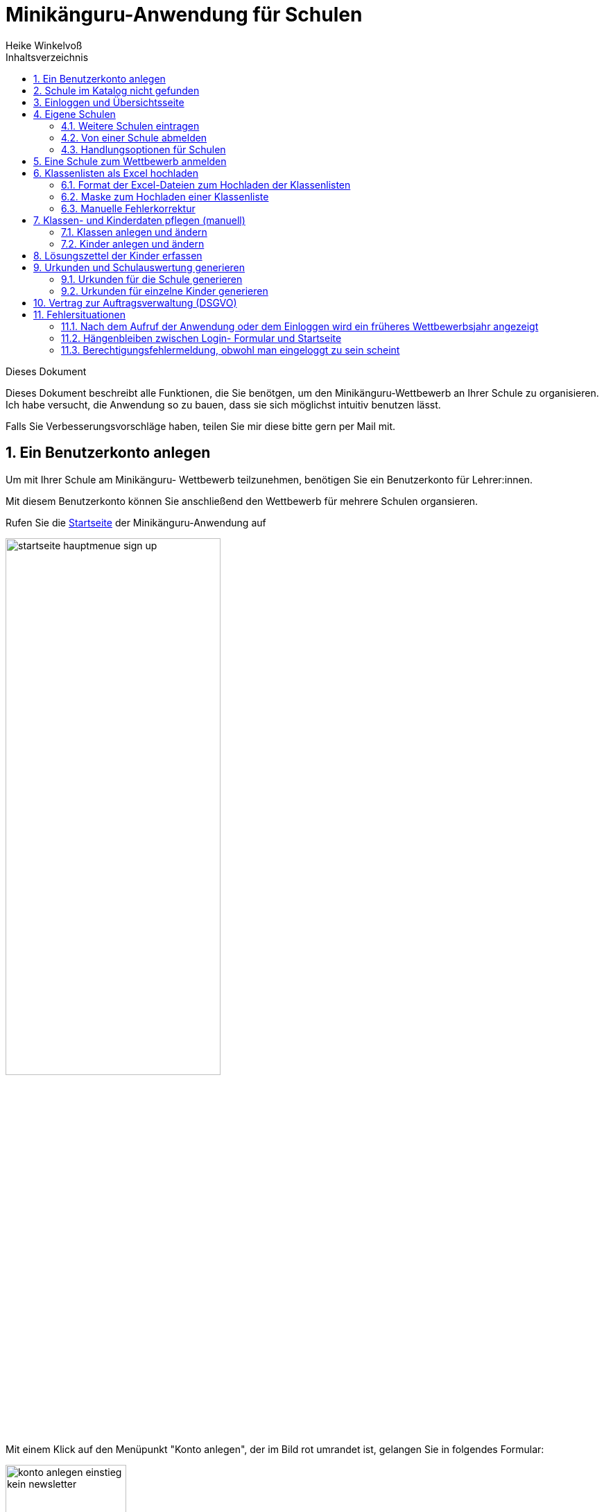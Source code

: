 Minikänguru-Anwendung für Schulen
=================================
Heike Winkelvoß
:Author Initials: HW
:toc:
:icons:
:numbered:
:website: https://mathe-jung-alt.de/
:imagesdir: https://mathe-jung-alt.de/minikaenguru/anleitungen/images
:toc-title: Inhaltsverzeichnis

.Dieses Dokument
****************************************************************************************************************************
Dieses Dokument beschreibt alle Funktionen, die Sie benötgen, um den Minikänguru-Wettbewerb an
Ihrer Schule zu organisieren. Ich habe versucht, die Anwendung so zu bauen, dass sie sich möglichst intuitiv benutzen lässt.

Falls Sie Verbesserungsvorschläge haben, teilen Sie mir diese bitte gern per Mail mit.
****************************************************************************************************************************

Ein Benutzerkonto anlegen
-------------------------

Um mit Ihrer Schule am Minikänguru- Wettbewerb teilzunehmen, benötigen Sie ein Benutzerkonto für Lehrer:innen.

Mit diesem Benutzerkonto können Sie anschließend den Wettbewerb für mehrere Schulen organsieren.

Rufen Sie die https://mathe-jung-alt.de/mkv-app[Startseite] der Minikänguru-Anwendung auf

image::startseite-hauptmenue-sign-up.png[width=60%]

Mit einem Klick auf den Menüpunkt "Konto anlegen", der im Bild rot umrandet ist, gelangen Sie in folgendes Formular:

image::konto-anlegen-einstieg-kein-newsletter.png[width=45%]

Mit dem Schiebeschalter können Sie auswählen, ob Sie Mailbenachrichtigungen erhalten möchten. Informationen hierzu sehen Sie nach einem Klick auf
"Info".

image::konto-anlegen-einstieg-newsletter.png[width=45%]

Nach dem Anlegen des Kontos werden Sie Ihre Entscheidung in der Minikänguru-Anwendung jederzeit ändern können.

Klicken Sie nun bitte auf die Schaltfläche "Lehrer/Lehrerin". Privatkonten sind nicht geeignet, um den Wettbewerb an einer Schule durchzuführen.

Sie gelangen in den Schulkatalog:

image::lehrerkonto-ortsuche.png[width=45%]

Sie starten die Suche, indem Sie mindestens die ersten 3 Buchstaben Ihres Ortes in das Eingabefeld eintragen.

Wurden Orte gefunden, wird anschließend eine Trefferliste eingeblendet:

image::lehrerkonto-orte.png[width=50%]

Bitte achten Sie auf das angezeigte Bundesland, da es gleichnamige Orte in verschiedenen Bundesländern geben kann. Haben Sie Ihren Ort gefunden,
klicken Sie diesen bitte an.

*Wenn der Ort nur wenige Schulen hat*, wird anschließend eine Liste der Schulen dieses Ortes angezeigt:

image::lehrerkonto-schulliste.png[width=60%]

*Hat der Ort sehr viele Schulen*, öffnet sich ein Formular zur Schulsuche:

image::lehrerkonto-schulsuche.png[width=60%]

Hier geben Sie bitte 3 aufeinanderfolgende Buchstaben des Namens Ihrer Schule ein. Es empfiehlt sich, nicht unbedingt die ersten Buchstaben zu
wählen, sollte Ihre Schule "Grundschule xxx" heißen, sondern den Teil des Schulnamens einzugeben, der sich von anderen Schulnamen am deutlichsten
unterscheiden wird.

Wurden Schulen in dem Ort mit dem gegeben Namen gefunden, werden diese mit Bundesland und Ort angezeigt und Sie können Ihre Schule mit einem Klick
auswählen:

image::lehrerkonto-schule-ausgewaehlt.png[width=60%]

Konnten Sie Ihre Schule im Katalog nicht finden, können Sie diese mit einem Klick auf "Schule nicht gefunden" eintragen lassen: siehe folgendes Kapitel
"Schule im Katalog nicht gefunden".

Wenn Sie die Schule gefunden haben, ist die die Schaltfläche "Konto anlegen" aktiviert. Mit Klick auf diese Schaltfläche werden Sie in ein Formular
geleitet, in das Sie die für ein Benutzerkonto erforderlichen Angaben eintragen können.

image::benutzerkonto-formular.png[width=60%]

Bitte wählen Sie ein sicheres Passwort, da Sie mit diesem Benutzerkonto personenbezogene Daten der Kinder Ihrer Schule erfassen.

Ihr Name wird später allen Kolleg:innen Ihrer Schule angezeigt. Ebenso sehen Sie die Namen Ihrer Kolleg:innen.

Ihre Mailadresse wird zu keiner Zeit in der Anwendung sichbar sein. Die Mailadresse benötigen Sie, um sich später einzuloggen.

Ist das Formular vollständig ausgefüllt, senden Sie es bitte mit Klick auf die Schaltfläche "registrieren" ab. Anschließend sollten Sie eine
Erfolgsmeldung sehen:

image::benutzerkonto-angelegt-info.png[width=70%]

Die Information enthält den Hinweis, dass das Konto noch aktiviert werden muss. Hierzu wurde an die Mailadresse, die Sie in das Formular eingetragen
hatten, eine Mail mit einem Aktivierungslink versendet, der 24 Stunden gültig ist.

Die Mail erhalten Sie innerhalb weniger Minuten. Sollten Sie sie nicht finden, schauen Sie bitte zunächst nach, ob Ihr Mailprogramm sie als Spam
verschoben hat. Falls nicht, könnte es sein, dass Sie einen Tippfehler in der Mailadresse hatten oder die Mail nicht zugestellt werden konnte,
weil Ihr Postfach voll ist.

Wenn Sie die Mail erhalten haben, klicken Sie bitte den dort enthaltenen Link an. Bitte klicken Sie den link nur an, wenn er so aussieht:

image::aktivierungslink.png[width=100%]

Der rot umrandete Teil gehört zu der Webseite opa-wetterwachs.de, die mir gehört. Hinter dem rot umrandeten Teil steht ein Fragezeichen. Daran
schließt sich der blau umrandete Teil mit einem zufällig generierten Code an. *Nach dem Gleichheitszeichen dürfen nur Buchstaben und Ziffern stehen*

Wenn Sie dort also Sonderzeichen sehen, z.B. %, & oder ähnliche, handelt es sich nicht um den von mir versendeten Link. Klicken Sie einen Ihnen
verdächtig erscheinenden Link bitte *nicht* an, sondern nehmen Sie in diesem Fall per Mail Kontakt zu mir auf. Ich kann in diesem Fall Ihr
Benutzerkonto aktivieren.

Schule im Katalog nicht gefunden
--------------------------------

Wenn Sie im Schulkatalog bei der Suche nach dem Ort oder der Schule keine Treffer hatten, klicken Sie bitte auf die Schaltflächen
"Ort nicht gefunden" oder "Schule nicht gefunden", die an verschiedenen Stellen im Formular des Schulkatalogs angezeigt werden.

Sie gelangen damit in ein Formular, mit dem Sie Ihre Schule in den Katalog eintragen lassen können:

image::schulkatalogantrag.png[width=70%]

Nach dem Absenden des Formulars erhalten Sie eine Mail an die Mailadresse, die Sie eingegeben hatten. Ich trage die Schule sobald wie möglich ein,
in der Regel am Abend.

Sie erhalten eine weitere Mail, wenn ich die Schule in den Katalog eingetragen habe.

Sollten Sie die Mails nicht finden, schauen Sie bitte zunächst nach, ob Ihr Mailprogramm sie als Spam verschoben hat. Falls nicht, könnte es sein,
dass Sie einen Tippfehler in der Mailadresse hatten oder die Mail nicht zugestellt werden konnte, weil Ihr Postfach voll ist.


Einloggen und Übersichtsseite
-----------------------------

Wenn Sie erfolgreich ein Benutzerkonto für Lehrerinnen / Lehrer angelegt und dieses aktiviert haben, können Sie sich einloggen.

Rufen Sie hierzu die https://mathe-jung-alt.de/mkv-app[Startseite] der Minikänguru-Anwendung auf

image::startseite-hauptmenue-login.png[width=50%]

Mit einem Klick auf den Menüpunkt "einloggen", der im Bild blau umrandet ist, gelangen Sie in ein Formular, in dem Sie bitte die Mailadresse und
das Passwort eingeben, mit dem Sie das Konto angelegt hatten.

Waren die Angaben korrekt, gelangen Sie auf Ihre Übersichtsseite. 

Das erste Bild zeigt die Übersichtsseite, wenn Sie nur für eine einzige Schule eingetragen sind:

image::dashboard-lehrer-eine-schule.png[width=75%]

Das zweite Bild zeigt die Übersichtsseite, wenn Sie für mehr als eine Schule eingetragen sind:

image::dashboard-lehrer-mehrere-schulen.png[width=75%]

Die Kachel "Unterlagen..." sehen Sie nur dann, wenn Sie Ihre Schule (bei mehreren Schulen mindestens eine Schule)
für das aktuelle Wettbewerbsjahr angemeldet haben *und* die Unterlagen zum Herunterladen freigeschaltet sind.

Die Termine, an denen die Unterlagen freigeschaltet werden, werden in der Startseite der Minikänguru-Anwendung angezeigt. Wenn Sie eingeloggt sind,
können Sie sich die Termine jederzeit durch Klick auf den Menüpunkt "Info" oder einen Klick auf die Kachel "Infos" in Ihrer Übersichtsseite
anzeigen lassen.

Auf dieser Seite können sie auch mit einem Klick auf die Kachel "Newsletter" den Newsletter abbestellen, wenn Sie in momentan abonniert haben
oder abonnieren, wenn Sie ihn nicht abonniert haben.

Wenn Sie Ihren Namen, Ihre Mailadresse oder Ihr Passwort ändern *oder Ihr Benutzerkonto vollständig löschen* möchten. Klicken Sie bitte auf die
Kachel "Mein Profil" oder den Menüpunkt "Benutzerdaten". Sie werden dann ausgeloggt und in die Benutzerkontenverwaltung umgeleitet,
wo sie sich zunächst neu einloggen müssen, bevor Sie Ihre Daten ändern oder Ihr Konto löschen können.

Eigene Schulen
--------------

In der Regel werden Sie nur an einer Schule als Lehrer:in angemeldet sein. Es ist aber möglich, den Minikänguru- Wettbewerb an mehreren Schulen mit einem 
Benutzerkonto zu organisieren.

Weitere Schulen eintragen
~~~~~~~~~~~~~~~~~~~~~~~~~

Wenn Sie Ihr Lehrer:innenkonto neu erstellt haben, sehen Sie auf der Übersichtsseite eine Kachel mit der Schule, die Sie beim Erstellen des Benutzerkontos
gewählt hatten.

Weitere Schulen können Sie wie folgt eintragen:

_Startpunkt Übersichtsseite:_ Klick auf die Kachel mit dem Text "Weitere Schule - als Lehrer:in an einer weiteren Schule anmelden".

_schwarze Menüleiste:_ Klick auf den Menüpunkt "Schulen". Sie gelangen in die Schulliste. Dort Klick auf die Schaltfläche "+ weitere Schule"

Beide Aktionen öffnen die Suchmaske des Schulkatalogs, das sie bereits vom Anlegen Ihres Benutzerkontos kennen. Suchen Sie hier bitte wie bereits bei der Registrierung
über Ihren Ort die Schule und klicken dann auf die Schaltfläche "+ hinzufügen":

image::weitere-schule-hinzufuegen.png[width=75%]

Sie werden auf die Maske "Meine Schulen" umgeleitet und sehen hier eine Erfolgsmeldung, die Sie mit einem Klick schließen können, sowie zusätzlich zu den bereits zuvor
eingetragenen Schulen die neu hinzugefügte Schule.

image::weitere-schule-hinzugefuegt.png[width=75%]

Wenn Sie auf die Übersichtsseite wechseln, werden Sie nun die Kachel mit der Aufschrift "Meine Schulen" sehen und die Anzahl der Schulen, an denen Sie eingetragen sind, wird
Ihnen angezeigt. Der Einstiegspunkt zu einer bestimmten Schule erfolgt ab dann immer über diese Kachel oder den Menüpunkt "Schulen".

*Bitte beachten Sie:* Den Lehrer:innen, die für die jeweilige Schule ebenfalls eingetragen sind, wird Ihr Name
auf der Übersichtsseite der Schule angezeigt. Ebenso sehen Sie die Namen Ihrer Kolleg:innen an dieser Schule.

Von einer Schule abmelden
~~~~~~~~~~~~~~~~~~~~~~~~~

Solange eine Schule noch nicht zum laufenden Wettbewerb angemeldet ist, sehen bei der Schule eine Schaltfläche "entfernen". Durch Klick auf diese Schaltfläche
werden Sie von der Schule als Lehrer:in abgemeldet. Die Schule verschwindet dann aus Ihrer Schulliste.

Ist eine Schule zu einem laufenden Wettbewerb angemeldet, haben Sie die Möglichkeit, sich von der Schule abzumelden, nicht. Sie können entweder warten, bis
der Wettbewerb beendet ist und sich dann von der Schule abmelden. Oder Sie nehmen Mailkontakt mit mir auf und ich trage Sie als Lehrer:in bei der Schule aus.

Handlungsoptionen für Schulen
~~~~~~~~~~~~~~~~~~~~~~~~~~~~~

In der Schulliste sehen Sie die Schulen, bei denen Sie sich als Lehrer:in eingetragen haben. Schulen, die bereits für den laufenden
Minikänguru- Wettbewerb angemeldet sind, sind markiert.

image::schulliste-optionen.png[width=55%]

Je nach dem, ob Ihre Schule bereits zum laufenden Wettbewerb angemeldet ist oder nicht, haben Sie in der Schulliste verschiedene
Optionen. Sie können

* die Übersichtsseite der Schule aufrufen (im Bild: rot umrandete Schaltfläche)
* zur Auswertung des laufenden Wettbewerbs an dieser Schule wechseln (im Bild: blau umrandete Schaltfläche)
* sich als Lehrer:in von einer Schule abmelden (im Bild: orange umrandete Schaltfläche)
* sich als Lehrer:in einer weiteren Schule eintragen (im Bild: dunkel umrandete Schaltfläche "+ weitere Schule")

Eine Schule zum Wettbewerb anmelden
-----------------------------------

Eine Schule kann erst zum Wettbewerb angemeldet werden, wenn ich diesen gestartet habe. In der Regel erfolgt das kurz nach dem Jahreswechsel.

Ist Ihre Schule noch nicht zum laufenden Wettbewerb angemeldet, sehen Sie an verschiedenen Stellen in der Minikänguru- Anwendung
Schaltflächen oder Kacheln mit der Beschriftung "anmelden für 20xy": 

* falls Sie nur eine Schule haben, in der Übersichtsseite, auf der sie nach dem Einloggen landen oder in der Übersichtsseite Ihrer Schule

* falls Sie mehrere Schulen haben, nach klick auf "Meine Schulen" oder den Menüpunkt "Schulen" in den Kacheln der einzelnen Schulen oder 
auf der Übersichtsseite der einzelnen Schule.

Die Abbildung zeigt die Übersichtsseite einer Schule:

image::schuluebersicht-nicht-angemeldet.png[width=75%]

Sie melden die Schule für den laufenden Wettbewerb durch einen Klick auf diese Kachel oder eine grüne Schaltfläche in einer Schulkachel auf der Startseite
oder Ihrer Schulliste an.

*Die Anmeldung ist unverbindlich.* Falls Sie später am laufenden Wettbewerb doch nicht teilnehmen können,
ist das unkritisch.

Nach der Anmeldung Ihrer Schule zum laufenden Wettbewerb, sehen Sie auf der Übersichtsseite der Schule weitere
Kacheln mit denen Sie Funktionen aufrufen können, durch die Sie bei der Durchführung des Wettbewerbs an Ihrer Schule
unterstützt werden:

image::schuluebersicht-angemeldet.png[width=75%]

*Hinweis:* Die Kachel zum Herunterladen der Aufgaben wird Ihnen erst angezeigt, nachdem ich die Aufgaben zum Download bereitgestellt habe.


Sie können nach dem Anmelden bereits beginnen, Ihre Klassen und Kinder einzutragen, entweder durch das Hochladen einer oder mehrerer Exceltabellen oder manuell.
Dies wird in den folgenden Abschnitten beschrieben.

Klassenlisten als Excel hochladen
---------------------------------

Sie können alle teilnehmenden Kinder mit Hilfe von Excel-Tabellen importieren. Das erspart das zeitaufwendige manuelle Eintragen der Kinder Ihrer Schule.
Vielleicht kennen Sie eine ähnliche Funktion bereits vom Känguru- Wettbewerb.

Format der Excel-Dateien zum Hochladen der Klassenlisten
~~~~~~~~~~~~~~~~~~~~~~~~~~~~~~~~~~~~~~~~~~~~~~~~~~~~~~~~

Sie können alle Kinder Ihrer Schule mit einer einzigen Datei hochladen oder jede Klassenliste einzeln nacheinander hochladen. Die Exceldateien
müssen dabei wie wie folgt aufgebaut sein:

image::upload-klassenlisten-aufbau-excel.png[width=30%]

* Sie dürfen nur ein einziges Tabellenblatt enthalten. Es wird beim Import immer nur das erste Tabellenblatt berücksichtigt

* Sie müssen 4 lückenlos aufeinanderfolgende Spalten mit den Überschriften *Vorname*, *Nachname*, *Klasse*, *Klassenstufe* enthalten.

* Sie dürfen keine weiteren als diese 4 Spalten haben.

* Die Spalten können in beliebiger Reihenfolge stehen. Die Zuordnung erfolgt anhand der Überschriften.

* Alle Spalten müssen vollständig gefüllt sein.

* Als Klassenstufe werden die Ziffern 0 (Inklusion), 1 (Klasse 1) und 2 (Klasse 2) erwartet. Bei einer anderen Zahl wird das betreffende Kind
zunächst mit Klassenstufe 2 importiert und markiert. Das kann nachträglich manuell korrigiert werden.

* Die Spalte *Klasse* enthält den Namen der Klasse, so wie er auf den Urkunden erscheinen soll.

* Die Klassennamen müssen nicht in irgendeiner Reihenfolge sortiert sein. Es werden so viele Klassen angelegt, wie verschiedene Klassennamen in
der Exceldatei gefunden werden.

Die Maske zum Hochladen von Klassenlisten enthält eine Schaltfläche "Wie muss die Excel-Datei aussehen". Der Dialog, der sich nach Klick auf diese
Schaltfläche öffnet, fasst die eben genannten Anforderungen noch einmal kurz zusammen:

image::upload-klassenlisten-info.png[width=20%]



__Der Zeichensatz__

Neben Excel 2007... können Sie auch LibreOffice- oder OpenOffice-Dateien sowie CSV- oder Excel 97-2003-Dateien hochladen. Da sich der Zeichensatz
bei Excel 97-2003- und CSV-Dateien nicht eindeutig ermitteln lässt, kann es sein, das bei Verwendung dieser beiden Dateitypen die Umlaute nicht
korrekt importiert werden. Daher wir empfohlen, entweder Excel 2007...- oder OpenOffice- oder LibreOffice-Dateien zu verwenden, weil sonst die
Nachkorrektur aufwendig werden könnte.

Maske zum Hochladen einer Klassenliste
~~~~~~~~~~~~~~~~~~~~~~~~~~~~~~~~~~~~~~

Um Klassen als Excel zu importieren, gibt es 3 Einstiegspunkte:

* klick auf die Kachel "Auswertung" in der Schulübersicht (im Bild rot umrandet):

image::schuluebersicht-angemeldete-schule.png[width=50%]

* klick auf die Schaltfläche "Auswertung" in der Übersichtsseite (im Bild, rot umrandet) 

image::dashboard-lehrer-eine-angemeldete-schule.png[width=60%] 

* klick auf die Schaltfläche "Auswertung" in der Schulliste (im Bild, rot umrandet):

image:schulliste-einstieg-auswertung.png[width=60%]

Sie gelangen auf die Seite "(Schulname) Klassen", in der Sie Klassenlisten hochladen oder Klassen manuell anlegen können:

image::klassen-erfassen-start.png[width=50%]

Wenn Sie den Weg Excelimport gewählt haben, müssen Sie keine Klassen manuell erfassen, da die Klassen beim
Import automatisch mit erstellt werden.

Mit einem Klick auf die Schaltfläche "Klassenlisten hochladen" gelangen Sie in die Ansicht "Klassenlisten hochladen":

image::upload-klassenlisten-start.png[width=60%]

Vor dem Hochladen können Sie festlegen, mit welcher Sprache die Kinder importiert werden sollen und ob der Nachname auf der Urkunde erscheinen soll.
Soll er nicht auf der Urkunde erscheinen, wählen Sie bitte  "JA" in der Option "Nachname als Zusatz". *Dies gilt dann für alle Kinder*.

Wenn Ihre Kinder die Aufgaben und Urkunden in Englisch benötigen, wählen Sie bitte  "JA"
in der Option "Sprache englisch". *Dies gilt dann für alle Kinder*.

Wenn Sie Klassen mit gemischten Sprachen haben, können Sie die Sprachoption mit den meisten Kindern wählen und die Sprache für die Kinder mit der
anderen Sprache später manuell korrigieren oder die Kinder nacheinander mit zwei verschiedenen Exceltabellen hochladen.

Nachdem Sie die Sprachoption ausgewählt und festgelegt haben, ob der Nachname auf der Urkunde erscheinen soll, klicken Sie bitte auf die
Schaltfläche "Datei auswählen". Es öffnet sich ein Dialog, der Ihre Dateien zeigt. Das Startverzeichnis ist browserabhängig bereits ausgewählt,
meist das Verzeichnis, aus dem Sie das letzte Mal Dateien mit dem Broser hochgeladen haben oder Ihr "Dokumente"-Verzeichnis.
Die Minikänguru-Anwendung kann dies nicht beeinflussen.

Suchen Sie hier bitte das Verzeichnis mit den Exceltabellen und klicken Sie auf die hochzuladende Datei:

image::upload-klassenlisten-dateiauswahl.png[width=60%]


Danach wird der Name der ausgewählten Datei angezeigt und die Schaltfläche "Datei auswählen" ist durch die Schaltfläche
"hochladen" ersetzt:

image::upload-klassenlisten-datei-ausgewaehlt.png[width=60%]


Der Import beginnt, sobald Sie die Schaltfläche "hochladen" angeklickt haben. Da der Import einige Sekunden dauern kann, wird Ihnen angezeigt,
dass Kinderdaten importiert werden, bis der Import abgeschlossen ist.

Sobald der Import beendet ist, erscheint eine Meldung. In diesem Fall ist es eine Warnung, weil einige der Einträge in der Exceltabelle nicht
problemlos importiert werden konnten.

image::upload-klassenlisten-meldung.png[width=100%]

Weiter unten in der Ansicht wird ein Fehlerreport angezeigt, der mit einem Klick auf die Schaltfläche "Fehlerreport speichern"
heruntergeladen werden kann:

image::upload-klassenlisten-fehlerreport.png[width=75%]

*Bitte speichern Sie den Fehlerreport sofort, da er momentan nur direkt nach dem Import der Klassenliste bereitgestellt wird.*

Das Herunterladen erfolgt mit dem Standard-Browser-Dialog zum Speichern von Dateien. Es handelt sich um eine Textdatei. Ihr Betriebssystem wird
diese nach Doppelklick mit einer geeigneten Anwendung öffnen.

Manuelle Fehlerkorrektur
~~~~~~~~~~~~~~~~~~~~~~~~

Falls sich nicht alle Kinder problemlos importieren ließen, können Sie diese nun manuell korrigieren. Wechseln Sie hierzu mit einem Klick
auf die Schaltfläche "Klassen" in die Übersichtsseite der Klassen ihrer Schule. Hier sind diejenigen Klassen auffällig markiert, bei denen Sie
die importierten Kinder noch einmal prüfen und korrigieren sollten:

image::upload-klassenlisten-klassenuebersicht.png[width=75%]

Klicken Sie bei einer betroffenen Klasse auf die im Screenshot blau umrandet dargestellte Schaltfläche "Kinder bearbeiten". In der Kinderliste
sind die Kinder gekennzeichnet, die Sie noch einmal prüfen und ggf. korrigieren sollten:

image::upload-klassenlisten-kinder-fehler.png[width=75%]

Versehentlich doppelt erfasste Kinder können Sie einfach löschen. Gibt es tatsächlich 2 Kinder mit gleichem Vor- und Nachnamen und der gleichen
Klassenstufe in dieser Klasse (sehr unwahrscheinlich), erfassen Sie bitte nach Klick auf "ändern" für jedes Kind einen unterschiedlichen
Zusatztext, damit Sie später die Urkunde richtig zuordnen können.

Wenn die Klassenstufe unklar war (also nicht 0, 1 oder 2), wurde
beim Import die Klassenstufe auf 2 gesetzt. Dies können Sie mit dem Schiebeschalter bestätigen oder nach Klick auf "ändern" korrigieren.

Haben Sie alle Kinder der Klasse korrigiert, betätigen Sie bitte einmal den Schiebeschalter "Prüfung Import abgeschlossen" unterhalb der
Liste der Kinder:

image::upload-klassenlisten-pruefung-abgeschlossen.png[width=75%]

*Tipp:*

Sollten sich zu viele Fehler eingeschlichen haben, geht es vermutlich schneller, alle Klassen zu löschen,  die Exceldatei zu korrigieren und anschließend
noch einmal hochzuladen.

Sie können alle importierten Daten auf einmal löschen, indem Sie in der Klassenübersicht Ihrer Schule die Schaltfläche "alle Klassen löschen" anklicken:

image::upload-klassenliste-korrektur-alles-loeschen.png[width=75%]

Nach der Bestätigung des Warndialogs werden alle Kinder und Klassen vollständig gelöscht. Daher ist Vorsicht von Nöten, falls Ihre Kolleg:innen
bereits Klassen und Kinder erfasst oder importiert haben. In diesem Fall sollten Sie Ihre eigenen Klassen besser einzeln löschen. Wie das funktioniert, ist im folgenden Abschnitt
beschrieben.


Klassen- und Kinderdaten pflegen (manuell)
------------------------------------------


Klassen anlegen und ändern
~~~~~~~~~~~~~~~~~~~~~~~~~~

Um Klassen anzulegen und zu bearbeiten, gibt es 3 Einstiegspunkte:

* klick auf die Kachel "Auswertung" in der Schulübersicht (im Bild rot umrandet):

image::schuluebersicht-angemeldete-schule.png[width=50%]

* klick auf die Schaltfläche "Auswertung" in der Übersichtsseite (im Bild, rot umrandet) 

image::dashboard-lehrer-eine-angemeldete-schule.png[width=60%] 

* klick auf die Schaltfläche "Auswertung" in der Schulliste (im Bild, rot umrandet):

image:schulliste-einstieg-auswertung.png[width=60%]

Sie gelangen auf die Seite "(Schulname) Klassen", in der Sie Klassenlisten hochladen oder Klassen manuell anlegen können:

image::klassen-erfassen-start.png[width=50%]

Eine neue Klasse erfassen Sie nach einem Klick auf die Schaltfläche "neue Klasse":

image::neue-klasse-1.png[width=60%]

Sie können alle Klassen zügig nacheinander anlegen, indem Sie jeweils nach dem Speichern die Schaltfläche "neue Klasse"
(im Bild rot umrandet) erneut anklicken

Mit Klick auf die Schaltfläche "zurück" gelangen Sie zurück in Ihre Klassenliste:

image::klassenliste-mit-kindern.png[width=60%]

Für jede Klasse haben Sie folgende Optionen:

* umbenennen (Schaltfläche "Name ändern")
* Kinder eintragen oder bearbeiten (Schaltfläche "Kinder bearbeiten")
* löschen (Schaltfläche "löschen")

Sie können jede Klasse löschen, also auch Klassen, zu denen bereits Kinder eingetragen wurden. In diesem Fall öffnet sich ein
Warndialog, denn es wird dann nicht nur die Klasse vollständig gelöscht, sondern auch alle Kinder dieser Klasse:

image::klasse-loeschen-warndialog.png[width=30%]

Beim Löschen einer Klasse ohne Kinder erscheint kein Warndialog.

Kinder anlegen und ändern
~~~~~~~~~~~~~~~~~~~~~~~~~~

Um zu einer Klasse Kinder zu erfassen oder die Kinder einer Klasse zu bearbeiten, klicken Sie in der Klassenliste auf
der Kachel der Klasse bitte auf die Schaltfläche "Kinder bearbeiten":

image::klassenliste-mit-kindern.png[width=60%]

Sie gelangen in die Kinderliste der gewählten Klasse:

image::kinder-bearbeiten.png[width=60%]

Ein neues Kind erfassen Sie nach dem Klick auf die Schaltfläche "neues Kind":

image::kind-erfassen-1.png[width=60%]

Pflichtfelder sind:

* Vorname
* Klassenstufe
* Sprache

*Welche Daten werden auf die Urkunde gedruckt?*

Der Name der Klasse, zu der ein Kind gehört, erscheint auf der Urkunde. Abhängig von den übrigen Daten, die sie für die Kinder erfassen, erscheinen:

* der vollständige Name, wenn Sie für ein Kind den Vornamen *und* den Nachnamen eingetragen haben
* nur der Vorname, wenn Sie für ein Kind nur den Vornamen eingetragen haben.

Der Zusatz erscheint *nicht* auf der Urkunde.

Nachdem alle Pflichtfelder gefüllt sind, können Sie das Kind durch Klick auf die Schaltfläche "speichern" speichern.

Sie können alle Kinder einer Klasse zügig nacheinander erfassen, indem Sie nach dem Speichern sofort auf die Schaltfläche
"neues Kind" (im Bild orange umrandet) klicken.

Dabei werden die gewählte Klassenstufe und die gewählte Sprache von der vorherigen Auswahl übernommen, da diese
sich in den meisten Fällen nicht ändern.

*Tipp:* Indem Sie in einer Klasse mit gemischten Klassenstufen die Kinder der gleichen Klassenstufe nacheinander
anlegen, kommen Sie mit den wenigsten Klicks beim Anlegen der Kinder aus.

Mit einem Klick auf die Schaltfläche "zurück" gelangen Sie zurück in die Klassenübersicht:

image::kinderliste.png[width=60%]

Alle Kinder der Klasse werden nach Vornamen und Nachnamen sortiert in je einer Kachel angezeigt.

Sie können durch Klick auf die entsprechenden Schaltflächen in der Kachel eines Kindes

* die Daten dieses Kindes ändern (Schaltfläche "ändern")
* das Kind in eine andere Klasse verschieben (Schaltfläche "andere Klasse")
* den Lösungszettel dieses Kindes erfassen (Schaltfläche "Lösungszettel")
* die Urkunde dieses Kindes noch einmal ausdrucken (Schaltfläche "Urkunde korrigieren")
* das Kind löschen (Schaltfläche "löschen")

*Hinweis:* Die Schaltfläche "Lösungszettel" ist nur sichtbar, wenn die Unterlagen zum Herunterladen bereitgestellt worden sind. Die Schaltfläche
"Urkunde korrigieren" ist nur sichtbar, wenn für das Kind ein Lösungszettel erfasst wurde.

Das Löschen eines Kindes bestätigen Sie bitte extra in dem Warndialog, der nach Klick auf "löschen" angezeigt wird:

image::kind-loeschen-warndialog.png[width=30%]


*Mehrfacherfassungen vermeiden - der Zusatztext*

In der Schulübersicht, die Sie während der automatischen Auswertung des Wettbewerbs Ihrer Schule erstellen, werden je
Klasse alle Kinder mit Vorname, Nachname (falls eingegeben), Zusatztext (falls eingegeben) und Klassenstufe aufgelistet.

Kinder einer Klasse die in diesen Merkmalen übereinstimmen, können daher in der Schulübersicht und auf den Urkunden nicht unterschieden
werden.

Kinder werden als gleich angesehen, wenn sie

* zu gleichen Klasse gehören *und*
* die gleiche Klassenstufe haben *und*
* in Vorname, Nachname *und* Zusatztext übereinstimmen.

Falls Sie also Ihre Kinder nur mit dem Vornamen erfassen möchten, kann es vorkommen, dass es in einer Klasse mehrere Kinder
mit diesem Vornamen und der gleichen Klassenstufe gibt. Um diese Kinder in der Schulübersicht unterscheiden zu können,
können Sie einen beliebigen Zusatztext eintragen, der Ihnen bei der Unterscheidung der Kinder hilft, damit Sie später
die Urkunden korrekt austeilen können.

Potenziell sind Mehrfacherfassungen sowohl beim Erfassen von Kindern einer Klasse, als auch beim Verschieben von
Kindern zwischen Klassen möglich. Ist das der Fall, wird ein Warndialog angezeigt:

image::mehrfacherfassung-kind.png[width=40%]

Der Warntext enthält dabei jeweils einen kontextbezogenen Hinweis darauf, was Sie tun können, um die Urkunde später dem
richtigen Kind aushändigen zu können. Wählen Sie im gezeigten Beispiel "nein" und tragen einen Text im Eingabefeld "Zusatz"
ein, so können Sie das Kind anschließend ohne Warnung speichern, da Sie so die Mehrfacherfassung umgangen haben.

*Kinder zwischen Klassen verschieben*

Um ein Kind in eine andere Klasse zu verschieben, klicken Sie in der Klassenliste in der Kachel des Kindes auf die
Schaltfläche "andere Klasse".

Sie gelangen in ein Formuar, in dem Sie die neue Klasse mit einer Auswahlliste wählen können (das Bild zeigt das
Formular, nachdem die neue Klasse ausgewählt wurde).

image::kind-verschieben-nach-auswahl-klasse.png[width=60%]

Beim Klick auf "speichern" wird automatisch überprüft, ob es ein Kind mit gleichem Namen und gleicher Klassenstufe
in der neuen Klasse bereits gibt. In diesem Fall öffnet sich wieder der Warndialog "Merfacherfassung" und Sie können das
Verschieben abbrechen. Falls es kein gleiches Kind in der neuen Klasse gibt, wird das Kind verschoben und sie finden
es anschließend in der Liste der Kinder der neuen Klasse.

Lösungszettel der Kinder erfassen
---------------------------------

Der schnellste Einstieg zum Erfassen der Lösungszettel erfolgt bei nur einer Schule über "Auswertung -> Kinder bearbeiten -> Lösungszettel" oder über "Schulübersicht -> Auswertung -> "Kinder bearbeiten" -> "Lösungszettel",
bei mehr als einer Schule über "Meine Schulen -> Auswertung -> Kinder bearbeiten -> Lösungszettel".

image::klassenliste-teilweise-vollstaendig.png[width=60%]

Kinder, für die Sie bereits einen Lösungszettel erfasst haben, erkennen Sie in der Übersicht an der grünen Markierung neben dem Namen, die die Punkte anzeigt, der Zeile
mit der Angabe der Länge des Kängurusprungs, sowie der Schaltfläche "Urkunde korrigieren".

Nach Klick auf die Schaltfläche "Lösungszettel" gelangen Sie in das Formular zum Erfassen des Lösungszettels für dieses Kind.
Das Bild zeigt das Formular für ein Inklusionskind, da hier das gesamte Formular in ein Bildschirmfoto passt:

image::loesungszettel-inklusion.png[width=60%]

Sie sehen den Namen des Kindes und eine Tabelle mit den Aufgabennummern. Die Aufgaben in den Kategorien A (leicht), B (mittelschwer) und C (schwer) sind
jeweils mit einer anderen Farbe hinterlegt, um es zu erleichtern, den Überblick zu behalten.
Jede Zeile enthält Ankreuzkästchen, die den Ankreuztabellen auf den Aufgabenzetteln entsprechen.

Sie können also die Antworten der Kinder auf deren Arbeitsblättern einfach in diese Tabelle übertragen, indem Sie in jeder Zeile das Kästchen anklicken,
das das Kind angekreutz hat. Bei nicht gelösten Aufgaben bleibt die entsprechende Zeile leer. Ein versehentlich gesetztes Kreuz in einer Zeile können Sie
durch erneutes Anklicken wieder löschen.

Nachdem Sie alle Kreuze des Kindes übertragen haben, können Sie die Antworten speichern. Die Anwendung berechnet dann sofort die erreichte
Punktzahl und die Länge des Kängurusprungs.

Hat das Kind einen leeren Zettel abgegeben, so erhält es trotzdem Punkte und eine Urkunde. Daher
ist es möglich, einen leeren Lösungszettel zu speichern. In diesem Fall erscheint ein Warndialog:

image::dialog-leerer-loesungszettel.png[width=70%]

Bestätigen Sie die Frage mit "ja", wird der leere Lösungszettel gespeichert.


Sie können einen Lösungszettel auch jederzeit löschen. Die Löschung erfolgt erst, nachdem Sie einen Warndiaog bestätigt haben.
Die Schaltfläche "löschen" ist nur aktiviert, wenn für das Kind bereits einmal ein Lösungszettel gespeichert wurde.

Nach dem Löschen gelangen Sie automatisch zurück in die Liste der Kinder dieser Klasse.

Sie können aus dem Formular "Lösungszettel" zurück in die Liste der Kiner dieser Klasse gelangen, indem Sie sie Schaltfläche "zurück" anklicken.

*Urkunde korrigieren*

In der Kinderliste einer Klasse gibt es für jedes Kind die Möglichkeit, eine Urkunde zu erstellen (Schaltfläche "Urkunde korrigieren").
Das Erstellen einer Urkunde erfordert mehrere Klicks und daher gibt es diese Möglichkeit für ein einzelnes Kind nur, um eine Urkunde zu
korrigieren, beispielsweise wenn Sie die Auswertung für die Schule mit allen Urkunden bereits erstellt hatten und feststellen, dass Sie sich
beim Namen des Kindes verschrieben hatten. Dann können Sie den Namen des Kindes korrigieren und eine einzelne Urkunde für dieses Kind noch einmal
ausdrucken.

Bitte verwenden Sie diese Schaltfläche nicht, um für jedes Kind einzeln eine Urkunde zu erstellen. Das würde viel zu lange dauern und Sie bekämen dann auch keine
Gesamtübersicht mit den Platzierungen der Kinder.

Urkunden und Schulauswertung generieren
----------------------------------------

Urkunden für die Schule generieren
~~~~~~~~~~~~~~~~~~~~~~~~~~~~~~~~~~~

Den Einstiegpunkt zum Generieren der Schulauswertung finden Sie in der Schulübersicht. Haben Sie
nur eine Schule: Klick auf "Auswertung" in der Kachel mit Ihrer Schule in Ihrer Übersichtsseite
oder Klick auf "Schulübersicht" in der Kachel mit Ihrer Schule in Ihrer Übersichtsseite uns anschließend
Klick auf "Auswertung" in der Schulübersicht.

Wenn Sie mehrere Schulen haben, wechseln Sie zunächst auf die Schulliste und klicken dann auf "Auswertung" 
in der Kachel mit der Schule.

Sie gelangen in die Ansicht mit den Klassen:

image::klassenuebersicht-optionen.png[width=60%]

In der Leiste unter den Klassen sehen Sie eine grüne Schaltfläche "Urkunden generieren".

*Hinweis:* Bei der Schulauswertung werden nur die Kinder berücksichtigt, für die Sie Lösungszettel erfasst haben. Daher müssen Sie Kinder, die Sie bereits
eingetragen hatten, die dann aber doch nicht teilgenommen haben, nicht löschen. Sie werden am 1.8. jedes Jahres durch mich mit gelöscht.

Nach Klick auf diese Schaltfläche gelangen Sie in das Formular "Auswertung und Urkunden erstellen".

Bitte wählen Sie hier eine der 3 angebotenen Farben aus und das Datum, das auf
die Urkunden gedruckt werden soll.

Oberhalb der Buttonleiste wird nach Auswahl der Farbe und des Datums angezeigt, was durch Klick auf die Schaltfläche
"Auswertung erstellen" generiert wird:

image::urkunden-formular-aktiv.png[width=60%]

Das Generieren der Auswertung und Urkunden kann einen Moment dauern. Nach dem Fertigstellen wird je nach Browser entweder ein Dialog geöffnet (Firefox)
oder die Datei gespeichert und im unteren Browserbereich angezeigt (Chrome).

Beim Firefox öffnet sich ein Dialog:

image::urkunden-downloaddialog.png[width=70%]


Bitte wählen Sie hier am besten die Option "Datei speichern" und bestätigen Sie mit OK.

Die Datei wird automatisch meist in das Verzeichnis "Downloads" gespeichert, von wo aus Sie sie mit Doppelcklick öffnen können.

Die ersten Seiten der Datei enthalten die Auflistung aller Kinder in der Reihenfolge ihrer Platzierungen:

image::urkunden-uebersichtsseite.png[width=50%]

Es schließen sich die Seiten mit den Urkunden für die Kinder an.

Eine Urkunde für den weitesten Kängurusprung in einer Klassenstufe wird nur generiert, wenn es ein einziges Kind mit dem weitesten Kängurusprung gibt.
Falls das nicht der Fall war, enthält die Übersichtsseite einen Hinweistext mit den Namen der Kinder, die den weitesten Kängurusprung gemacht haben.
Sie können die Kängurusprungurkunden für diese Kinder nachträglich einzeln generieren (siehe folgenden Abschnitt).

Urkunden für einzelne Kinder generieren
~~~~~~~~~~~~~~~~~~~~~~~~~~~~~~~~~~~~~~~

Sie gelangen in diese Funktion wie folgt: Menüpunkt "Schulen" -> Schaltfläche "Auswertung ..." -> Schaltfläche "Kinder bearbeiten" auf
der Kachel, die die Klasse des Kindes anzeigt.

Klicken Sie hier auf die Schaltfläche "Urkunde korrigieren". Sie gelangen in ein Formular, das ähnlich aufgebaut ist, wie das Formular zum Generieren
der Schulauswertung.

Hier sind 3 Dinge auszuwählen: die Art der Urkunde (Teilnahme oder Kängurusprung), die Farbe der Urkunde sowie das Datum:

image::urkunde-einzelkind-aktiviert.png[width=60%]

Mit Klick auf die Schaltfläche "Urkunde erstellen" generieren Sie die Urkunde. Sie wird im Browser Chrome automatisch heruntergeladen, in anderen Browsern
öffnet sich nach Fertigstellung ein Dialog. Bitte wählen Sie hier am besten die Option "Datei speichern" und bestätigen Sie mit OK.

Die Datei wird automatisch meist in das Verzeichnis "Downloads" gespeichert, von wo aus Sie sie mit Doppelcklick öffnen können.

Nochmals der Hinweis: verwenden Sie diese Funktion nicht, um nacheinander die Urkunden für jedes Kind Ihrer Schule zu erstellen, da das sehr zeitaufwendig
wäre und Sie außerdem so keine Rangliste erhalten.

Vertrag zur Auftragsverwaltung (DSGVO)
--------------------------------------

Als Schule übertragen Sie mir durch die Nutzung der Onlineauswertung den Auftrag, Daten der Kinder Ihrer Schule zu verarbeiten. Daher schließen Sie
bitte einen Vertrag zur Auftragsverarbeitung gemäßt DSGVO Artikel 28 mit mir ab.

Das Abschließen eines Vertrages ist je Schule nur einmal erforderlich und gilt von da an für alle kommenden Jahre.

Jede Lehrer:in kann diesen Vertrag im Namen der Schule abschießen. Die Schule fungiert in diesem Fall als juristische Person. *Ihr Name wird
nicht in den Vertrag übernommen*.

Falls für Ihre Schule noch kein Vertrag abgeschlossen wurde, sehen Sie in der Schulübersicht die Kachel "DSGVO" mit dem Zusatztext "Vertrag zur
Auftragsverarbeitung abschließen" (im Sceenshot rot umrandet dargestellt):

image::auftragsverarbeitung-nicht-vorhanden.png[width=50%]

Nach Klick auf die Kachel "DSGVO" gelangen Sie in das Formular "Vertrag zur Auftragverarbeitung...":

image::auftragsverarbeitung-formular-ausgefuellt.png[width=50%]

Falls der Name Ihrer Schule nicht korrekt ist, brechen Sie bitte ab und nehmen Sie Mailkontakt mit mir auf, damit ich den Namen zunächst korrigiere.

Bevor Sie das Formular ausfüllen und absenden, können Sie den Text des Vertrages herunterladen.

Dieser Text wird bei Vertragsabschluss um die Angaben zu Ihrer Schule ergänzt. Daher muss die Anschrift der Schule vollständig und korrekt
ausgefüllt werden.

Ist das Formular vollständig ausgefüllt, wird die Schaltfläche "Vertrag abschließen" aktiviert. Klicken Sie diese bitte an. Der Vertrag wird nun
erstellt und es erscheint eine Erfolgsmeldung:

image::auftragsverarbeitung-erfolgsmeldung.png[width=50%]

Sie können den Vertrag nun herunterladen und speichern.

Wenn für Ihre Schule ein Vertrag zur Auftragsverarbeitung abgeschlossen wurde, kann dieser jederzeit erneut heruntergeladen werden. Klicken Sie
dazu in der Übersichtsseite Ihrer Schule auf die im Bild blau umrandete Kachel "DSGVO", die nun den Zusatztext "Vertrag Auftragsverarbeitung herunterladen (PDF)" enthält

image::auftragsverarbeitung-vorhanden.png[width=50%]

Fehlersituationen
-----------------

Nach dem Aufruf der Anwendung oder dem Einloggen wird ein früheres Wettbewerbsjahr angezeigt
~~~~~~~~~~~~~~~~~~~~~~~~~~~~~~~~~~~~~~~~~~~~~~~~~~~~~~~~~~~~~~~~~~~~~~~~~~~~~~~~~~~~~~~~~~~~

Ihr Browser speichert eine alte Version der Minikänguru- Anwendung und läd diese nicht neu aus dem Internet.

*Was hilft in diesem Fall?*

Bitte löschen Sie Ihren Browsercache.

Eine Anleitung für den Firefox finden Sie hier: https://support.mozilla.org/de/kb/Wie-Sie-den-Cache-leeren-konnen[Leeren des Caches - Firefox].

Eine Anleitung für Chrome finden Sie hier: https://browser-cache-leeren.de/de/windows/google-chrome.html[Leeren des Caches - Chrome].


Hängenbleiben zwischen Login- Formular und Startseite
~~~~~~~~~~~~~~~~~~~~~~~~~~~~~~~~~~~~~~~~~~~~~~~~~~~~~

Es kommt vor, dass man das Loginformular mit Mailadresse und Password abgesendet hat, dann aber nicht in der Minikänguru-Anwendung landet, sondern wieder die Startseite
sieht, und sich erneut einloggen müsste.

*Was hilft in diesem Fall?*

Dieses Verhalten wurde bisher ausschließlich von Nutzern berichtet, die den Browser Safari verwenden. Dieser Browser wird von
mir nicht unterstützt, da der Aufwand zu hoch wäre. Bitte verwenden Sie einen der anderen Browser, z.B. Firefox, Chrome oder Edge.

Berechtigungsfehlermeldung, obwohl man eingeloggt zu sein scheint
~~~~~~~~~~~~~~~~~~~~~~~~~~~~~~~~~~~~~~~~~~~~~~~~~~~~~~~~~~~~~~~~~

Sporadisch kommt es vor, dass man eine Fehlermeldung "Sie haben keine Berechtigung, bitte loggen Sie sich ein" angezeigt bekommt, obwohl das Menü anzeigt,
man sei eingeloggt:

image::browser-denkt-noch-angemeldet.png[width=80%]

Wie dies zustande kommt, ist noch nicht vollständig klar. Es könnte sein, dass man sich nicht ausgeloggt hatte und nach längerer Zeit ( > 1h) die Anwendung öffnet.
Der Browser cached die Anmeldeinformation, aber die Session ist bereits abgelaufen.

*Was hilft in diesem Fall?*

Bitte klicken Sie auf "Ausloggen" und laden die Seite neu (Klick auf rot umrandeten Neuladepfeil links neben der Adressleiste oder F5 - besser Strg und F5 gleichzeitig).


